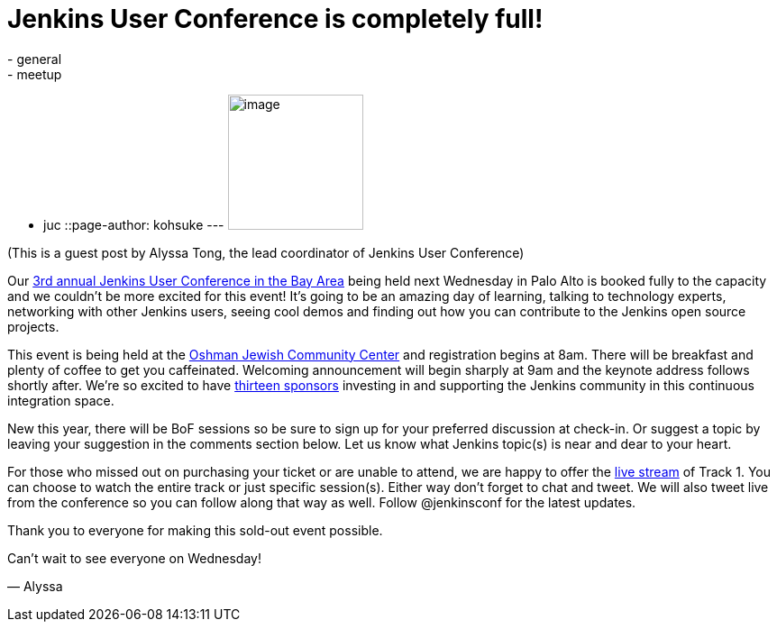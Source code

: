 = Jenkins User Conference is completely full!
:nodeid: 444
:created: 1382132070
:tags:
  - general
  - meetup
  - juc
::page-author: kohsuke
---
image:https://jenkins-ci.org/sites/default/files/images/alyssa.jpg[image,width=150,height=150] +


(This is a guest post by Alyssa Tong, the lead coordinator of Jenkins User Conference) +

Our https://www.cloudbees.com/jenkins/juc2013/juc2013-palo-alto.cb[3rd annual Jenkins User Conference in the Bay Area] being held next Wednesday in Palo Alto is booked fully to the capacity and we couldn’t be more excited for this event! It’s going to be an amazing day of learning, talking to technology experts, networking with other Jenkins users, seeing cool demos and finding out how you can contribute to the Jenkins open source projects. +

This event is being held at the https://www.paloaltojcc.org/[Oshman Jewish Community Center] and registration begins at 8am. There will be breakfast and plenty of coffee to get you caffeinated. Welcoming announcement will begin sharply at 9am and the keynote address follows shortly after. We’re so excited to have https://www.cloudbees.com/jenkins/juc2013/juc2013-palo-alto.cb[thirteen sponsors] investing in and supporting the Jenkins community in this continuous integration space. +

New this year, there will be BoF sessions so be sure to sign up for your preferred discussion at check-in. Or suggest a topic by leaving your suggestion in the comments section below. Let us know what Jenkins topic(s) is near and dear to your heart. +

For those who missed out on purchasing your ticket or are unable to attend, we are happy to offer the https://www.eventbrite.com/event/8328596055[live stream] of Track 1. You can choose to watch the entire track or just specific session(s). Either way don’t forget to chat and tweet. We will also tweet live from the conference so you can follow along that way as well. Follow @jenkinsconf for the latest updates. +

Thank you to everyone for making this sold-out event possible. +

Can’t wait to see everyone on Wednesday! +

— Alyssa
